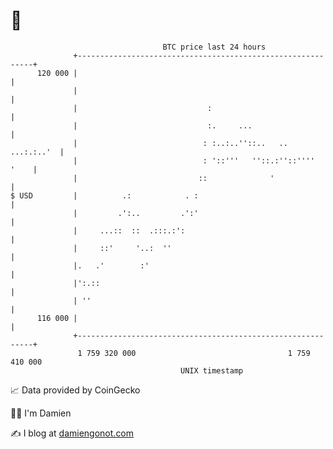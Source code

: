 * 👋

#+begin_example
                                     BTC price last 24 hours                    
                 +------------------------------------------------------------+ 
         120 000 |                                                            | 
                 |                                                            | 
                 |                             :                              | 
                 |                             :.     ...                     | 
                 |                            : :..:..''::..   ..  ...:.:..'  | 
                 |                            : '::'''   ''::.:''::''''  '    | 
                 |                           ::              '                | 
   $ USD         |          .:            . :                                 | 
                 |         .':..         .':'                                 | 
                 |     ...::  ::  .:::.:':                                    | 
                 |     ::'     '..:  ''                                       | 
                 |.   .'        :'                                            | 
                 |':.::                                                       | 
                 | ''                                                         | 
         116 000 |                                                            | 
                 +------------------------------------------------------------+ 
                  1 759 320 000                                  1 759 410 000  
                                         UNIX timestamp                         
#+end_example
📈 Data provided by CoinGecko

🧑‍💻 I'm Damien

✍️ I blog at [[https://www.damiengonot.com][damiengonot.com]]
